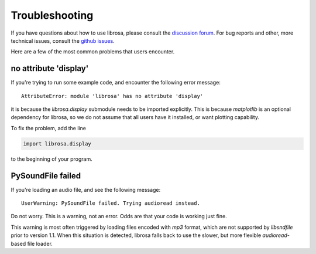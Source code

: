 Troubleshooting
===============

If you have questions about how to use librosa, please consult the `discussion forum
<https://groups.google.com/forum/#!forum/librosa>`_.
For bug reports and other, more technical issues, consult the `github issues
<https://github.com/librosa/librosa/issues>`_.

Here are a few of the most common problems that users encounter.

no attribute 'display'
^^^^^^^^^^^^^^^^^^^^^^

If you're trying to run some example code, and encounter the following error
message::


    AttributeError: module 'librosa' has no attribute 'display'


it is because the `librosa.display` submodule needs to be imported explicitly.
This is because `matplotlib` is an optional dependency for librosa, so we do not
assume that all users have it installed, or want plotting capability.

To fix the problem, add the line

.. code-block:: python

    import librosa.display

to the beginning of your program.

PySoundFile failed
^^^^^^^^^^^^^^^^^^

If you're loading an audio file, and see the following message::

    UserWarning: PySoundFile failed. Trying audioread instead.


Do not worry.  This is a warning, not an error.  Odds are that your code is working
just fine.

This warning is most often triggered by loading files encoded with `mp3` format,
which are not supported by `libsndfile` prior to version 1.1.
When this situation is detected, librosa falls back to use the slower, but more
flexible `audioread`-based file loader.
